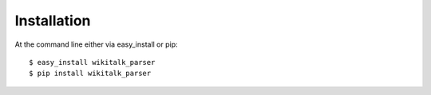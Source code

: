 ============
Installation
============

At the command line either via easy_install or pip::

    $ easy_install wikitalk_parser
    $ pip install wikitalk_parser
